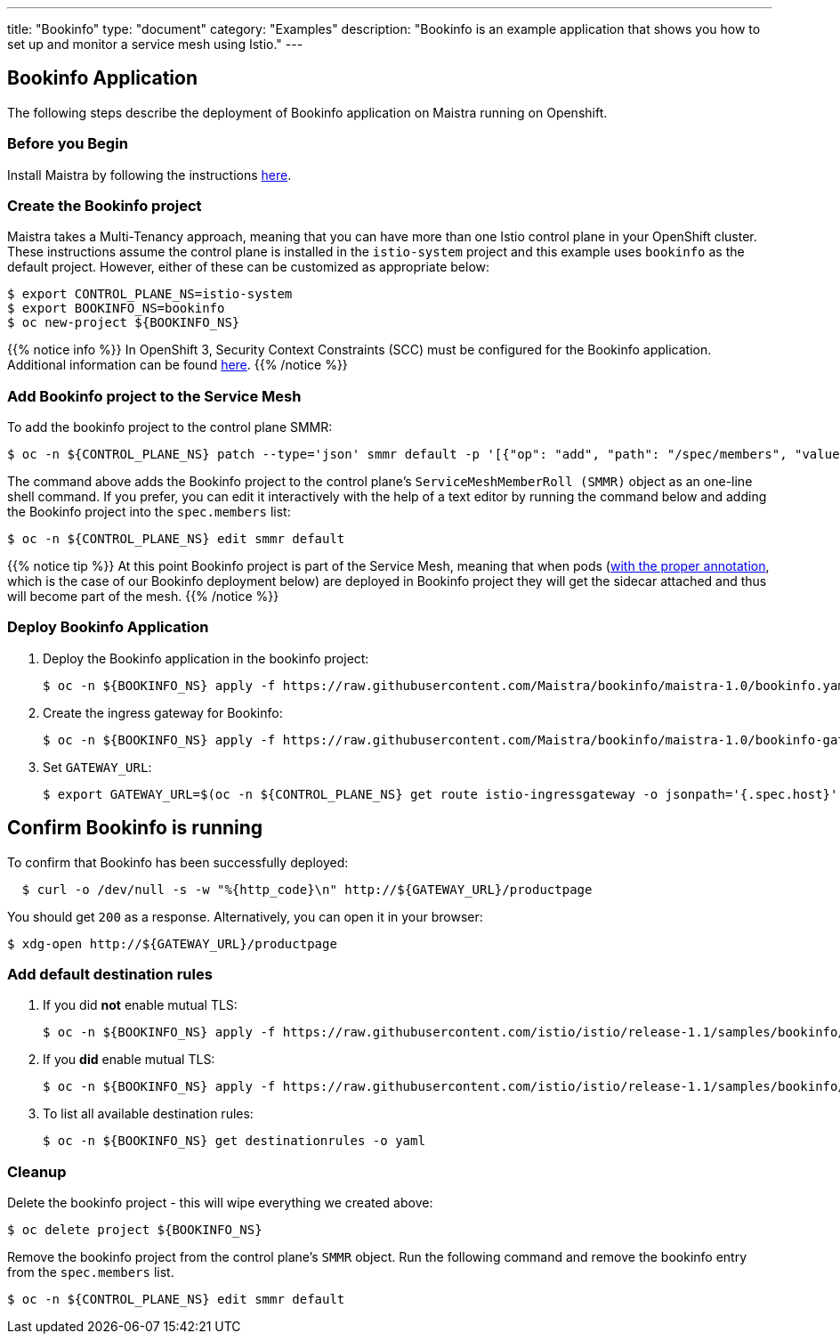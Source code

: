 ---
title: "Bookinfo"
type: "document"
category: "Examples"
description: "Bookinfo is an example application that shows you how to set up and monitor a service mesh using Istio."
---

== Bookinfo Application

The following steps describe the deployment of Bookinfo application on Maistra running on Openshift.

=== Before you Begin
Install Maistra by following the instructions link:/docs/installation/install[here].

=== Create the Bookinfo project
Maistra takes a Multi-Tenancy approach, meaning that you can have more than one Istio control plane in your OpenShift cluster. These instructions assume the control plane is installed in the `istio-system` project and this example uses `bookinfo` as the default project. However, either of these can be customized as appropriate below:


```sh
$ export CONTROL_PLANE_NS=istio-system
$ export BOOKINFO_NS=bookinfo
$ oc new-project ${BOOKINFO_NS}
```

{{% notice info %}}
In OpenShift 3, Security Context Constraints (SCC) must be configured for the Bookinfo application. Additional information can be found link:../../getting_started/application-requirements/[here].
{{% /notice %}}

=== Add Bookinfo project to the Service Mesh
To add the bookinfo project to the control plane SMMR:

```sh
$ oc -n ${CONTROL_PLANE_NS} patch --type='json' smmr default -p '[{"op": "add", "path": "/spec/members", "value":["'"${BOOKINFO_NS}"'"]}]'
```

The command above adds the Bookinfo project to the control plane's `ServiceMeshMemberRoll (SMMR)` object as an one-line shell command. If you prefer, you can edit it interactively with the help of a text editor by running the command below and adding the Bookinfo project into the `spec.members` list:

```sh
$ oc -n ${CONTROL_PLANE_NS} edit smmr default
```

{{% notice tip %}}
At this point Bookinfo project is part of the Service Mesh, meaning that when pods (link:../../getting_started/automatic-injection/[with the proper annotation], which is the case of our Bookinfo deployment below) are deployed in Bookinfo project they will get the sidecar attached and thus will become part of the mesh.
{{% /notice %}}

=== Deploy Bookinfo Application

. Deploy the Bookinfo application in the bookinfo project:
+
```sh
$ oc -n ${BOOKINFO_NS} apply -f https://raw.githubusercontent.com/Maistra/bookinfo/maistra-1.0/bookinfo.yaml
```

. Create the ingress gateway for Bookinfo:
+
```sh
$ oc -n ${BOOKINFO_NS} apply -f https://raw.githubusercontent.com/Maistra/bookinfo/maistra-1.0/bookinfo-gateway.yaml
```

. Set `GATEWAY_URL`:
+
```sh
$ export GATEWAY_URL=$(oc -n ${CONTROL_PLANE_NS} get route istio-ingressgateway -o jsonpath='{.spec.host}')
```


== Confirm Bookinfo is running

To confirm that Bookinfo has been successfully deployed:

```sh
  $ curl -o /dev/null -s -w "%{http_code}\n" http://${GATEWAY_URL}/productpage
```

You should get `200` as a response. Alternatively, you can open it in your browser:
```sh
$ xdg-open http://${GATEWAY_URL}/productpage
```

=== Add default destination rules
 . If you did *not* enable mutual TLS:
+
```sh
$ oc -n ${BOOKINFO_NS} apply -f https://raw.githubusercontent.com/istio/istio/release-1.1/samples/bookinfo/networking/destination-rule-all.yaml
```
 . If you *did* enable mutual TLS:
+
```sh
$ oc -n ${BOOKINFO_NS} apply -f https://raw.githubusercontent.com/istio/istio/release-1.1/samples/bookinfo/networking/destination-rule-all-mtls.yaml
```
 . To list all available destination rules:
+
```sh
$ oc -n ${BOOKINFO_NS} get destinationrules -o yaml
```

=== Cleanup
Delete the bookinfo project - this will wipe everything we created above:
```sh
$ oc delete project ${BOOKINFO_NS}
```

Remove the bookinfo project from the control plane's `SMMR` object. Run the following command and remove the bookinfo entry from the `spec.members` list.
```sh
$ oc -n ${CONTROL_PLANE_NS} edit smmr default
```

